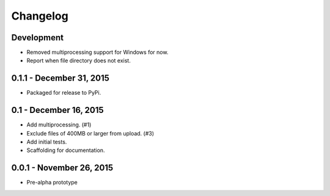 Changelog
=========

Development
-------------------------

* Removed multiprocessing support for Windows for now.
* Report when file directory does not exist.


0.1.1 - December 31, 2015
-------------------------

* Packaged for release to PyPi.

0.1 - December 16, 2015
-----------------------

* Add multiprocessing. (#1)
* Exclude files of 400MB or larger from upload. (#3)
* Add initial tests.
* Scaffolding for documentation.

0.0.1 - November 26, 2015
-------------------------

* Pre-alpha prototype

